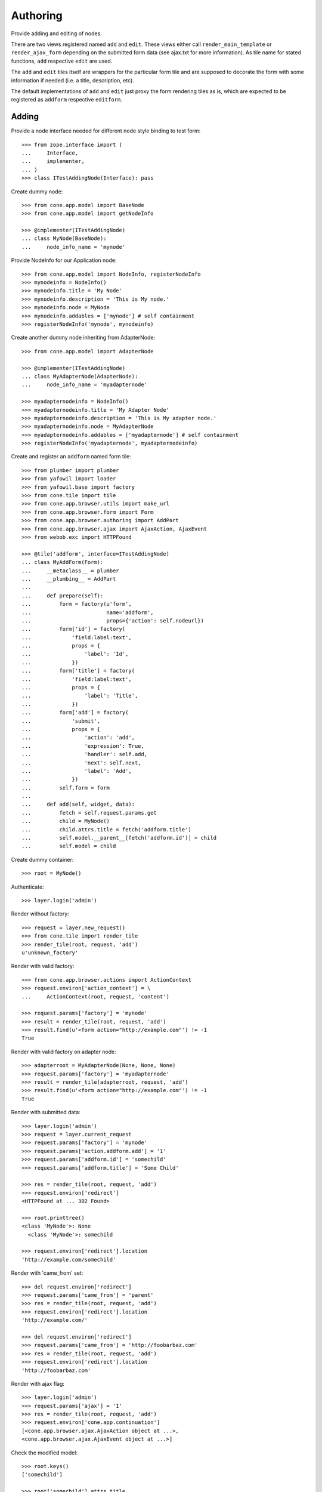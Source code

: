 Authoring
=========

Provide adding and editing of nodes. 

There are two views registered named ``add`` and ``edit``. These views either
call ``render_main_template`` or ``render_ajax_form`` depending on the
submitted form data (see ajax.txt for more information). As tile name for
stated functions, ``add`` respective ``edit`` are used.

The ``add`` and ``edit`` tiles itself are wrappers for the particular form tile
and are supposed to decorate the form with some information if needed (i.e. a 
title, description, etc).

The default implementations of ``add`` and ``edit`` just proxy the form 
rendering tiles as is, which are expected to be registered as ``addform``
respective ``editform``.


Adding
------

Provide a node interface needed for different node style binding to test form::

    >>> from zope.interface import (
    ...     Interface,
    ...     implementer,
    ... )
    >>> class ITestAddingNode(Interface): pass

Create dummy node::

    >>> from cone.app.model import BaseNode
    >>> from cone.app.model import getNodeInfo
    
    >>> @implementer(ITestAddingNode)
    ... class MyNode(BaseNode):
    ...     node_info_name = 'mynode'

Provide NodeInfo for our Application node::

    >>> from cone.app.model import NodeInfo, registerNodeInfo
    >>> mynodeinfo = NodeInfo()
    >>> mynodeinfo.title = 'My Node'
    >>> mynodeinfo.description = 'This is My node.'
    >>> mynodeinfo.node = MyNode
    >>> mynodeinfo.addables = ['mynode'] # self containment
    >>> registerNodeInfo('mynode', mynodeinfo)

Create another dummy node inheriting from AdapterNode::

    >>> from cone.app.model import AdapterNode
    
    >>> @implementer(ITestAddingNode)
    ... class MyAdapterNode(AdapterNode):
    ...     node_info_name = 'myadapternode'
    
    >>> myadapternodeinfo = NodeInfo()
    >>> myadapternodeinfo.title = 'My Adapter Node'
    >>> myadapternodeinfo.description = 'This is My adapter node.'
    >>> myadapternodeinfo.node = MyAdapterNode
    >>> myadapternodeinfo.addables = ['myadapternode'] # self containment
    >>> registerNodeInfo('myadapternode', myadapternodeinfo)

Create and register an ``addform`` named form tile::

    >>> from plumber import plumber
    >>> from yafowil import loader
    >>> from yafowil.base import factory
    >>> from cone.tile import tile
    >>> from cone.app.browser.utils import make_url
    >>> from cone.app.browser.form import Form
    >>> from cone.app.browser.authoring import AddPart
    >>> from cone.app.browser.ajax import AjaxAction, AjaxEvent
    >>> from webob.exc import HTTPFound
    
    >>> @tile('addform', interface=ITestAddingNode)
    ... class MyAddForm(Form):
    ...     __metaclass__ = plumber
    ...     __plumbing__ = AddPart
    ...     
    ...     def prepare(self):
    ...         form = factory(u'form',
    ...                        name='addform',
    ...                        props={'action': self.nodeurl})
    ...         form['id'] = factory(
    ...             'field:label:text',
    ...             props = {
    ...                 'label': 'Id',
    ...             })
    ...         form['title'] = factory(
    ...             'field:label:text',
    ...             props = {
    ...                 'label': 'Title',
    ...             })
    ...         form['add'] = factory(
    ...             'submit',
    ...             props = {
    ...                 'action': 'add',
    ...                 'expression': True,
    ...                 'handler': self.add,
    ...                 'next': self.next,
    ...                 'label': 'Add',
    ...             })
    ...         self.form = form
    ...     
    ...     def add(self, widget, data):
    ...         fetch = self.request.params.get
    ...         child = MyNode()
    ...         child.attrs.title = fetch('addform.title')
    ...         self.model.__parent__[fetch('addform.id')] = child
    ...         self.model = child

Create dummy container::

    >>> root = MyNode()

Authenticate::

    >>> layer.login('admin')

Render without factory::

    >>> request = layer.new_request()
    >>> from cone.tile import render_tile
    >>> render_tile(root, request, 'add')
    u'unknown_factory'

Render with valid factory::

    >>> from cone.app.browser.actions import ActionContext
    >>> request.environ['action_context'] = \
    ...     ActionContext(root, request, 'content')
    
    >>> request.params['factory'] = 'mynode'
    >>> result = render_tile(root, request, 'add')
    >>> result.find(u'<form action="http://example.com"') != -1
    True

Render with valid factory on adapter node::

    >>> adapterroot = MyAdapterNode(None, None, None)
    >>> request.params['factory'] = 'myadapternode'
    >>> result = render_tile(adapterroot, request, 'add')
    >>> result.find(u'<form action="http://example.com"') != -1
    True

Render with submitted data::
    
    >>> layer.login('admin')
    >>> request = layer.current_request
    >>> request.params['factory'] = 'mynode'
    >>> request.params['action.addform.add'] = '1'
    >>> request.params['addform.id'] = 'somechild'
    >>> request.params['addform.title'] = 'Some Child'

    >>> res = render_tile(root, request, 'add')
    >>> request.environ['redirect']
    <HTTPFound at ... 302 Found>
    
    >>> root.printtree()
    <class 'MyNode'>: None
      <class 'MyNode'>: somechild
    
    >>> request.environ['redirect'].location
    'http://example.com/somechild'
    
Render with 'came_from' set::

    >>> del request.environ['redirect']
    >>> request.params['came_from'] = 'parent'
    >>> res = render_tile(root, request, 'add')
    >>> request.environ['redirect'].location
    'http://example.com/'
    
    >>> del request.environ['redirect']
    >>> request.params['came_from'] = 'http://foobarbaz.com'
    >>> res = render_tile(root, request, 'add')
    >>> request.environ['redirect'].location
    'http://foobarbaz.com'

Render with ajax flag::

    >>> layer.login('admin')
    >>> request.params['ajax'] = '1'
    >>> res = render_tile(root, request, 'add')
    >>> request.environ['cone.app.continuation']
    [<cone.app.browser.ajax.AjaxAction object at ...>, 
    <cone.app.browser.ajax.AjaxEvent object at ...>]

Check the modified model::

    >>> root.keys()
    ['somechild']
    
    >>> root['somechild'].attrs.title
    'Some Child'

Add view::

    >>> from cone.app.browser.authoring import add
    
    >>> layer.login('admin')
    >>> request = layer.new_request()
    >>> request.params['factory'] = 'mynode'
    >>> request.params['action.addform.add'] = '1'
    >>> request.params['addform.id'] = 'somechild'
    >>> request.params['addform.title'] = 'Some Child'
    >>> add(root, request)
    <HTTPFound at ... 302 Found>
    
    >>> request.params['ajax'] = '1'
    >>> result = str(add(root, request))
    >>> result.find('parent.bdajax.render_ajax_form') != -1
    True


Editing
-------

Create and register an ``editform`` named form tile::

    >>> from cone.app.browser.authoring import EditPart

    >>> @tile('editform', interface=MyNode)
    ... class MyEditForm(Form):
    ...     __metaclass__ = plumber
    ...     __plumbing__ = EditPart
    ...     
    ...     def prepare(self):
    ...         form = factory(u'form',
    ...                        name='editform',
    ...                        props={'action': self.nodeurl})
    ...         form['title'] = factory(
    ...             'field:label:text',
    ...             value = self.model.attrs.title,
    ...             props = {
    ...                 'label': 'Title',
    ...             })
    ...         form['update'] = factory(
    ...             'submit',
    ...             props = {
    ...                 'action': 'update',
    ...                 'expression': True,
    ...                 'handler': self.update,
    ...                 'next': self.next,
    ...                 'label': 'Update',
    ...             })
    ...         self.form = form
    ...     
    ...     def update(self, widget, data):
    ...         fetch = self.request.params.get
    ...         self.model.attrs.title = fetch('editform.title')

Render form with value from model::

    >>> layer.login('editor')
    >>> request = layer.new_request()
    
    >>> request.environ['action_context'] = \
    ...     ActionContext(root['somechild'], request, 'content')
    
    >>> render_tile(root['somechild'], request, 'edit')
    u'\n  <div class="box">...<h1>Edit: My Node</h1>...<form 
    action="http://example.com/somechild" ...'

Render with submitted data. Default next URL of EditPart is the edited node::
    
    >>> request = layer.new_request()
    >>> request.params['action.editform.update'] = '1'
    >>> request.params['editform.title'] = 'Changed title'
    >>> res = render_tile(root['somechild'], request, 'edit')
    >>> request.environ['redirect'].location
    'http://example.com/somechild'

Check next URL with 'came_from' 'parent'::

    >>> request = layer.new_request()
    >>> request.environ['action_context'] = \
    ...     ActionContext(root['somechild'], request, 'content')
    
    >>> request.params['action.editform.update'] = '1'
    >>> request.params['editform.title'] = 'Changed title'
    >>> request.params['came_from'] = 'parent'
    >>> res = render_tile(root['somechild'], request, 'edit')
    >>> request.environ['redirect'].location
    'http://example.com/'

Check next URL with 'came_from' 'some_URL'::

    >>> request = layer.new_request()
    >>> request.params['action.editform.update'] = '1'
    >>> request.params['editform.title'] = 'Changed title'
    >>> request.params['came_from'] = 'http://example.com/other/node/in/tree'
    >>> res = render_tile(root['somechild'], request, 'edit')
    >>> request.environ['redirect'].location
    'http://example.com/other/node/in/tree'

Render with ajax flag::

    >>> request = layer.new_request()
    >>> request.environ['action_context'] = \
    ...     ActionContext(root['somechild'], request, 'content')
    
    >>> request.params['action.editform.update'] = '1'
    >>> request.params['editform.title'] = 'Changed title'
    >>> request.params['ajax'] = '1'
    >>> res = render_tile(root['somechild'], request, 'edit')
    >>> request.environ['cone.app.continuation']
    [<cone.app.browser.ajax.AjaxAction object at ...>, 
    <cone.app.browser.ajax.AjaxEvent object at ...>]

URL computing is the same as if HTTPFound instances are returned. In Ajax case,
this URL is used as ajax target::

    >>> request.environ['cone.app.continuation'][0].target
    'http://example.com/somechild'
    
    >>> request = layer.new_request()
    >>> request.environ['action_context'] = \
    ...     ActionContext(root['somechild'], request, 'content')
    
    >>> request.params['action.editform.update'] = '1'
    >>> request.params['editform.title'] = 'Changed title'
    >>> request.params['came_from'] = 'http://example.com/other/node/in/tree'
    >>> request.params['ajax'] = '1'
    >>> res = render_tile(root['somechild'], request, 'edit')
    >>> request.environ['cone.app.continuation'][0].target
    'http://example.com/other/node/in/tree'

Check the updated node::

    >>> root['somechild'].attrs.title
    'Changed title'

Edit view::

    >>> from cone.app.browser.authoring import edit
    >>> request = layer.new_request()
    >>> request.params['action.editform.update'] = '1'
    >>> request.params['editform.title'] = 'Changed title'
    >>> root.attrs.title = 'Foo'
    >>> edit(root, request)
    <HTTPFound at ... 302 Found>
    
    >>> request = layer.new_request()
    >>> request.params['action.editform.update'] = '1'
    >>> request.params['editform.title'] = 'Changed title'
    >>> request.params['ajax'] = '1'
    >>> result = str(edit(root, request))
    >>> result.find('parent.bdajax.render_ajax_form') != -1
    True


Deleting
--------
::
    >>> class CallableNode(BaseNode):
    ...     def __call__(self):
    ...         pass
    
    >>> node = CallableNode()
    >>> node['child'] = CallableNode()
    >>> node.printtree()
    <class 'CallableNode'>: None
      <class 'CallableNode'>: child
    
    >>> del node['child']
    >>> node.printtree()
    <class 'CallableNode'>: None
    
    >>> node['child'] = CallableNode()
    
    >>> layer.login('admin')
    >>> request = layer.new_request()
    >>> render_tile(node['child'], request, 'delete')
    u''
    
    >>> request.environ['cone.app.continuation'][0].payload
    u'Object "child" not deletable'
    
    >>> node['child'].properties.action_delete = True
    
    >>> request = layer.new_request()
    >>> render_tile(node['child'], request, 'delete')
    u''
    
    >>> request.environ['cone.app.continuation']
    [<cone.app.browser.ajax.AjaxAction object at ...>, 
    <cone.app.browser.ajax.AjaxEvent object at ...>, 
    <cone.app.browser.ajax.AjaxMessage object at ...>]
    
    >>> node.printtree()
    <class 'CallableNode'>: None


Add Items Dropdown Widget
-------------------------

Dropdown menu containing links to the addforms of allowed child nodes::

    >>> layer.login('admin')
    >>> request = layer.new_request()
    >>> rendered = render_tile(root['somechild'], request, 'add_dropdown')

Non JS Fallback link to add item view (view itself not implemented yet)::
    
    >>> rendered.find('href="http://example.com/somechild/adding"') != -1
    True

Non JS link to add form::

    >>> expected = 'href="http://example.com/somechild/add?factory=mynode"'
    >>> rendered.find(expected) != -1
    True

Ajax target for add form::

    >>> expected = 'ajax:target="http://example.com/somechild?factory=mynode"'
    >>> rendered.find(expected) != -1
    True

Ajax action rule for add form::

    >>> expected = 'ajax:action="add:#content:inner"'
    >>> rendered.find(expected) != -1
    True

Allow another node type as child::

    >>> nodeinfo = NodeInfo()
    >>> nodeinfo.title = 'Another Node'
    >>> nodeinfo.description = 'This is another node.'
    >>> nodeinfo.node = BaseNode
    >>> nodeinfo.addables = []
    >>> registerNodeInfo('anothernode', nodeinfo)
    >>> getNodeInfo('mynode').addables = ['mynode', 'anothernode']
    >>> rendered = render_tile(root['somechild'], request, 'add_dropdown')
    
Non JS links to add form::

    >>> expected = 'href="http://example.com/somechild/add?factory=mynode"'
    >>> rendered.find(expected) != -1
    True
    
    >>> expected = 'href="http://example.com/somechild/add?factory=anothernode"'
    >>> rendered.find(expected) != -1
    True

Ajax targets for add form::

    >>> expected = 'ajax:target="http://example.com/somechild?factory=mynode"'
    >>> rendered.find(expected) != -1
    True
    
    >>> expected = 'ajax:target="http://example.com/somechild?factory=anothernode"'
    >>> rendered.find(expected) != -1
    True

Test node without addables, results in empty listing.
XXX: discuss whether to hide entire widget if no items::

    >>> class NoChildAddingNode(BaseNode):
    ...     node_info_name = 'nochildaddingnode'
    
    >>> nodeinfo = NodeInfo()
    >>> nodeinfo.title = 'No child adding Node'
    >>> nodeinfo.description = 'This is a no child containing node.'
    >>> nodeinfo.node = NoChildAddingNode
    >>> nodeinfo.addables = []
    >>> registerNodeInfo('nochildaddingnode', nodeinfo)
    >>> rendered = render_tile(NoChildAddingNode(), request, 'add_dropdown')
    >>> expected = '<ul class="dropdown_items" style="display:none;">\n' +\
    ...            '      \n    </ul>\n'
    >>> rendered.find(expected) != -1
    True

Test node with invalid addable, results in empty listing
XXX: discuss whether to hide entire widget if no items::

    >>> class InvalidChildNodeInfoNode(BaseNode):
    ...     node_info_name = 'invalidchildnodeinfo'
    
    >>> nodeinfo = NodeInfo()
    >>> nodeinfo.title = 'Invalid Child NodeInfo Node'
    >>> nodeinfo.description = 'This is a node with an invalid child node info.'
    >>> nodeinfo.node = InvalidChildNodeInfoNode
    >>> nodeinfo.addables = ['invalid']
    >>> registerNodeInfo('invalidchildnodeinfo', nodeinfo)
    >>> rendered = render_tile(InvalidChildNodeInfoNode(),
    ...                        request,
    ...                        'add_dropdown')
    >>> expected = '<ul class="dropdown_items" style="display:none;">\n' +\
    ...            '      \n    </ul>\n'
    >>> rendered.find(expected) != -1
    True

Logout::

    >>> layer.logout()
